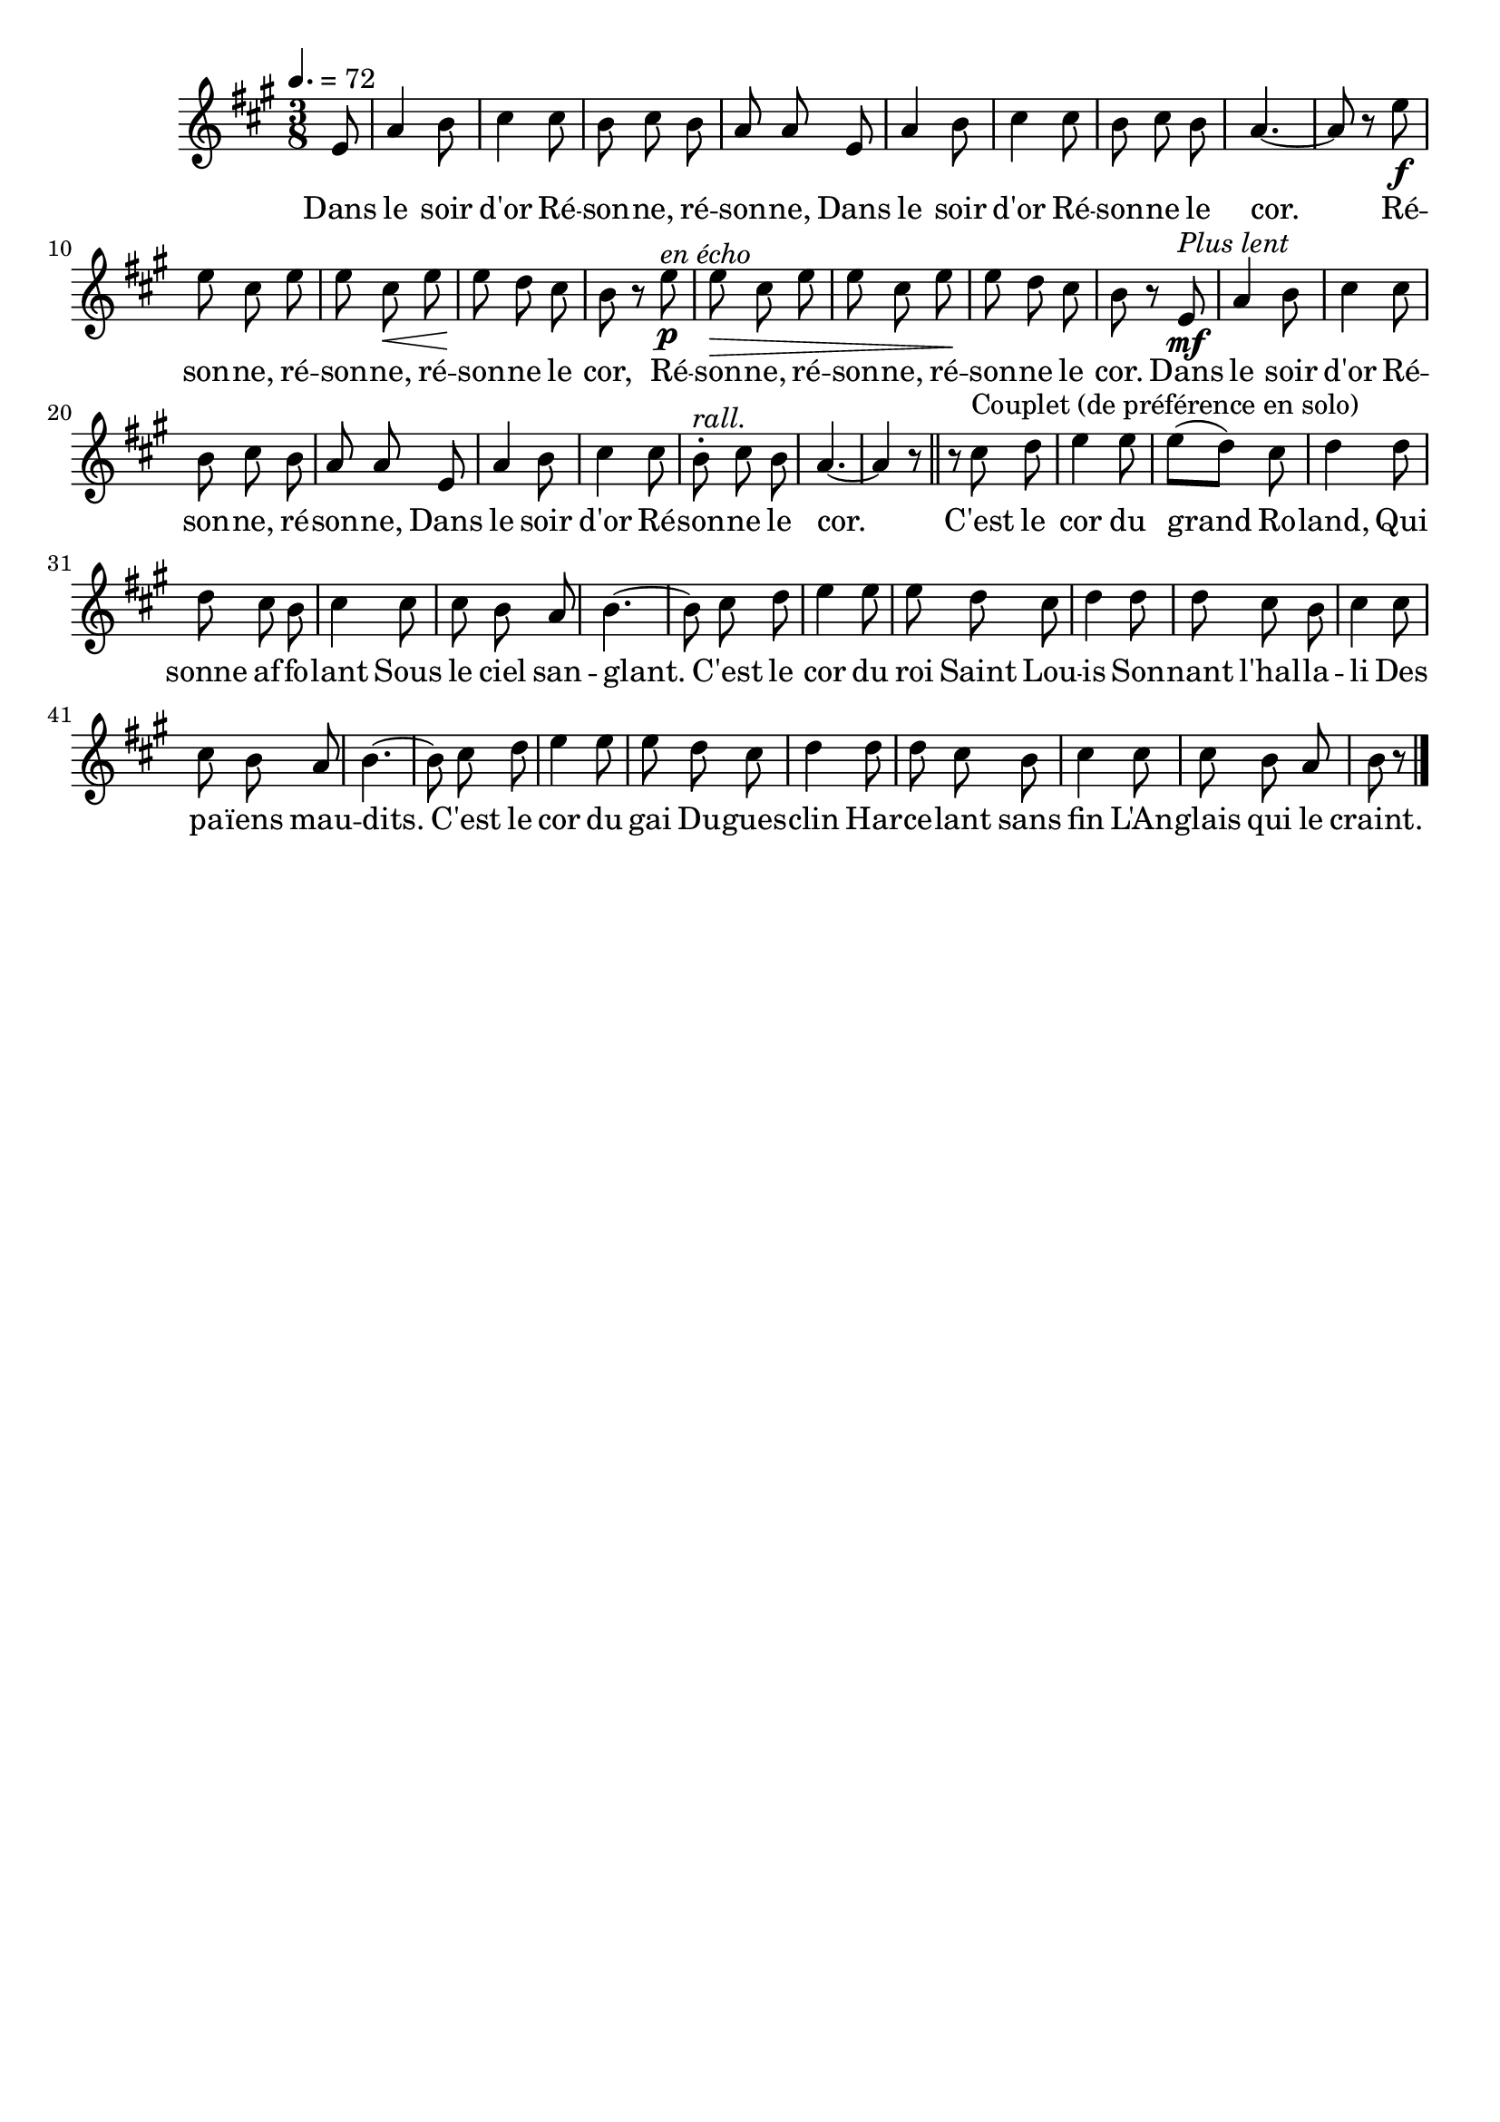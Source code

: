 %Compilation:lilypond .ly
%Apercu:evince .pdf
%Esclaves:timidity -ia .midi
\version "2.12.1"
\language "français"

\header {
  tagline = ""
  composer = ""
}                                        

MetriqueArmure = {
  \tempo 4.=72
  \time 3/8
  \key la \major
}

italique = { \override Score . LyricText #'font-shape = #'italic }

roman = { \override Score . LyricText #'font-shape = #'roman }

MusiqueTheme = \relative do' {
	\partial 8 mi8
	la4 si8
	dod4 dod8
	si8 dod si
	la8 la mi
	la4 si8
	dod4 dod8
	si8 dod si
	la4.~
	la8 r mi'\f
	mi8 dod mi
	mi8 dod\< mi
	mi8\! re dod
	si8\! r mi\p^\markup{\italic "en écho"}
	mi8\> dod mi
	mi8 dod mi\!
	mi8 re dod
	si8 r mi,\mf^\markup{\italic "Plus lent"}
	la4 si8
	dod4 dod8
	si8 dod si
	la8 la mi
	la4 si8
	dod4 dod8
	si8-.^\markup{\italic rall.} dod si
	la4.~
	la4 r8 \bar "||"
	r8 dod^\markup{Couplet (de préférence en solo)} re
	mi4 mi8
	mi8([ re)] dod
	re4 re8
	re8 dod si
	dod4 dod8
	dod8 si la
	si4.~
	si8 dod re
	mi4 mi8
	mi8 re dod
	re4 re8
	re8 dod si
	dod4 dod8
	dod8 si la
	si4.~
	si8 dod re
	mi4 mi8
	mi8 re dod
	re4 re8
	re8 dod si
	dod4 dod8
	dod8 si la
	\partial 4 si8 r \bar "|."
}

Paroles = \lyricmode {
	Dans le soir d'or
	Ré -- son -- ne, ré -- son -- ne,
	Dans le soir d'or
	Ré -- son -- ne le cor.
	Ré -- son -- ne, ré -- son -- ne, ré -- son -- ne le cor,
	Ré -- son -- ne, ré -- son -- ne, ré -- son -- ne le cor.
	Dans le soir d'or
	Ré -- son -- ne, ré -- son -- ne,
	Dans le soir d'or
	Ré -- son -- ne le cor.
	
	C'est le cor du grand Ro -- land,
	Qui sonne af -- fo -- lant
	Sous le ciel san -- glant.
	C'est le cor du roi Saint Lou -- is
	Son -- nant l'hal -- la -- li
	Des pa -- ïens mau -- dits.
	C'est le cor du gai Du -- gues -- clin
	Har -- ce -- lant sans fin
	L'An -- glais qui le craint.
}

\score{
    \new Staff <<
      \set Staff.midiInstrument = "french horn"
      \new Voice = "theme" {
	\override Score.PaperColumn #'keep-inside-line = ##t
	\autoBeamOff
	\MetriqueArmure
	\MusiqueTheme
      }
      \new Lyrics \lyricsto theme {
	\Paroles
      }                       
    >>
\layout{}
\midi{}
}
